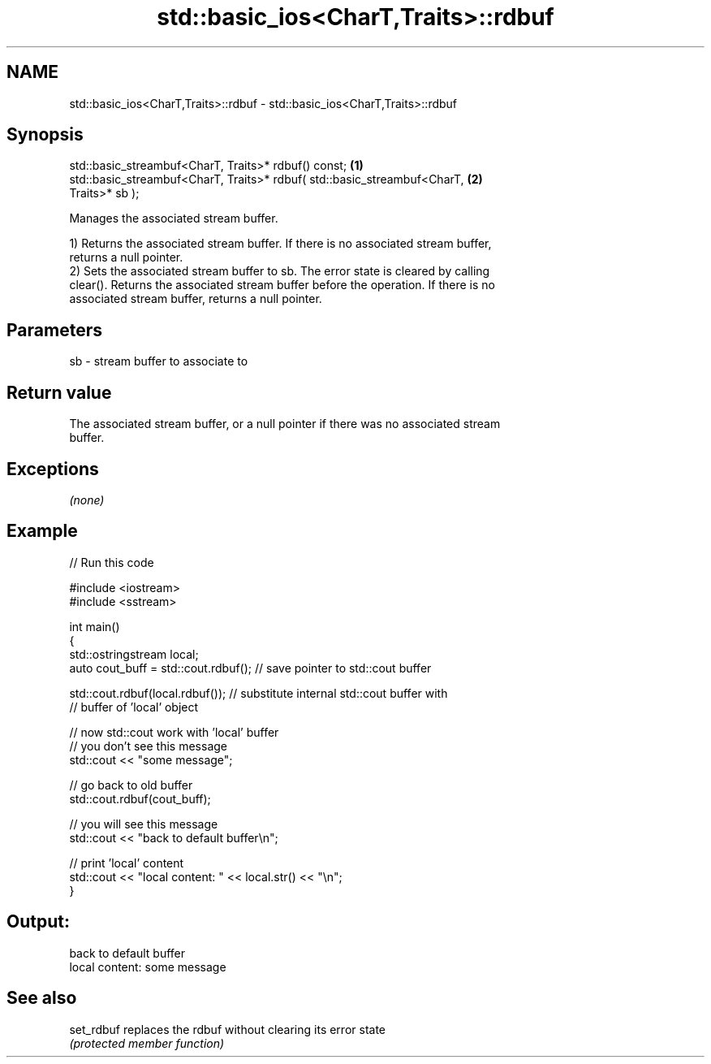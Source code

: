 .TH std::basic_ios<CharT,Traits>::rdbuf 3 "2019.08.27" "http://cppreference.com" "C++ Standard Libary"
.SH NAME
std::basic_ios<CharT,Traits>::rdbuf \- std::basic_ios<CharT,Traits>::rdbuf

.SH Synopsis
   std::basic_streambuf<CharT, Traits>* rdbuf() const;                             \fB(1)\fP
   std::basic_streambuf<CharT, Traits>* rdbuf( std::basic_streambuf<CharT,         \fB(2)\fP
   Traits>* sb );

   Manages the associated stream buffer.

   1) Returns the associated stream buffer. If there is no associated stream buffer,
   returns a null pointer.
   2) Sets the associated stream buffer to sb. The error state is cleared by calling
   clear(). Returns the associated stream buffer before the operation. If there is no
   associated stream buffer, returns a null pointer.

.SH Parameters

   sb - stream buffer to associate to

.SH Return value

   The associated stream buffer, or a null pointer if there was no associated stream
   buffer.

.SH Exceptions

   \fI(none)\fP

.SH Example

   
// Run this code

 #include <iostream>
 #include <sstream>

 int main()
 {
     std::ostringstream local;
     auto cout_buff = std::cout.rdbuf(); // save pointer to std::cout buffer

     std::cout.rdbuf(local.rdbuf()); // substitute internal std::cout buffer with
         // buffer of 'local' object

     // now std::cout work with 'local' buffer
     // you don't see this message
     std::cout << "some message";

     // go back to old buffer
     std::cout.rdbuf(cout_buff);

     // you will see this message
     std::cout << "back to default buffer\\n";

     // print 'local' content
     std::cout << "local content: " << local.str() << "\\n";
 }

.SH Output:

 back to default buffer
 local content: some message

.SH See also

   set_rdbuf replaces the rdbuf without clearing its error state
             \fI(protected member function)\fP
